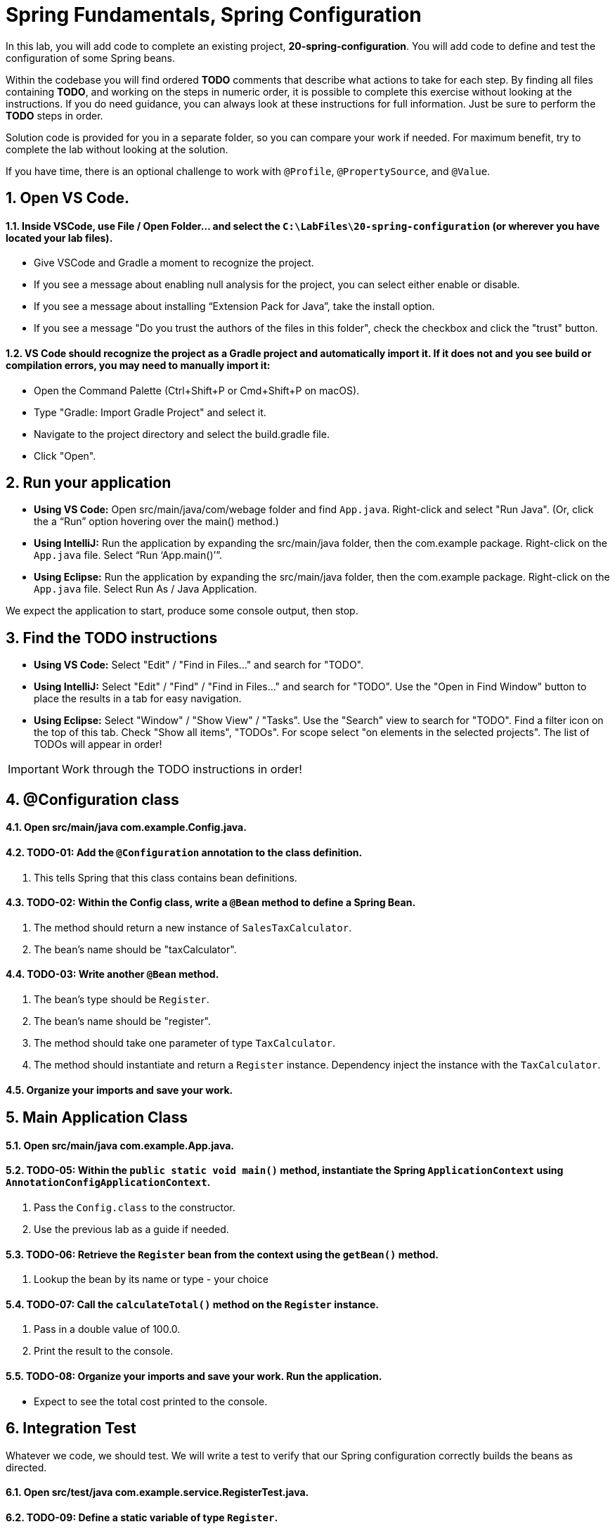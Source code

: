 = Spring Fundamentals, Spring Configuration
:sectnums:

In this lab, you will add code to complete an existing project, *20-spring-configuration*.  You will add code to define and test the configuration of some Spring beans.  

Within the codebase you will find ordered *TODO* comments that describe what actions to take for each step.  By finding all files containing *TODO*, and working on the steps in numeric order, it is possible to complete this exercise without looking at the instructions.  If you do need guidance, you can always look at these instructions for full information.  Just be sure to perform the *TODO* steps in order.

Solution code is provided for you in a separate folder, so you can compare your work if needed.  For maximum benefit, try to complete the lab without looking at the solution.

If you have time, there is an optional challenge to work with `@Profile`, `@PropertySource`, and `@Value`.

== Open VS Code.

==== Inside VSCode, use File / Open Folder... and select the `C:\LabFiles\20-spring-configuration` (or wherever you have located your lab files).
* Give VSCode and Gradle a moment to recognize the project.
* If you see a message about enabling null analysis for the project, you can select either enable or disable.
* If you see a message about installing “Extension Pack for Java”, take the install option.
* If you see a message "Do you trust the authors of the files in this folder", check the checkbox and click the "trust" button.

==== VS Code *should* recognize the project as a Gradle project and automatically import it. If it does not and you see build or compilation errors, you may need to manually import it:

* Open the Command Palette (Ctrl+Shift+P or Cmd+Shift+P on macOS).
* Type "Gradle: Import Gradle Project" and select it.
* Navigate to the project directory and select the build.gradle file.
* Click "Open".

== Run your application

* **Using VS Code:** Open src/main/java/com/webage folder and find `App.java`. Right-click and select "Run Java". (Or, click the a “Run” option hovering over the main() method.)
* **Using IntelliJ:** Run the application by expanding the src/main/java folder, then the com.example package. Right-click on the `App.java` file. Select “Run ‘App.main()’”. 
* **Using Eclipse:** Run the application by expanding the src/main/java folder, then the com.example package. Right-click on the `App.java` file. Select Run As / Java Application.

We expect the application to start, produce some console output, then stop.

== Find the TODO instructions

* **Using VS Code:** Select "Edit" / "Find in Files..." and search for "TODO".
* **Using IntelliJ:**  Select "Edit" / "Find" / "Find in Files..." and search for "TODO".  Use the "Open in Find Window" button to place the results in a tab for easy navigation.
* **Using Eclipse:** Select "Window" / "Show View" / "Tasks".  Use the "Search" view to search for "TODO".  Find a filter icon on the top of this tab.  Check "Show all items", "TODOs".  For scope select "on elements in the selected projects".  The list of TODOs will appear in order!

IMPORTANT: Work through the TODO instructions in order!   

== @Configuration class

==== Open src/main/java *com.example.Config.java*.

==== TODO-01: Add the `@Configuration` annotation to the class definition.  
. This tells Spring that this class contains bean definitions.

==== TODO-02: Within the Config class, write a `@Bean` method to define a Spring Bean. 
. The method should return a new instance of `SalesTaxCalculator`.  
. The bean's name should be "taxCalculator".

==== TODO-03: Write another `@Bean` method. 
. The bean's type should be `Register`.  
. The bean's name should be "register".  
. The method should take one parameter of type `TaxCalculator`.  
. The method should instantiate and return a `Register` instance.  Dependency inject the instance with the `TaxCalculator`.

==== Organize your imports and save your work.

== Main Application Class

==== Open src/main/java *com.example.App.java*.

==== TODO-05: Within the `public static void main()` method, instantiate the Spring `ApplicationContext` using `AnnotationConfigApplicationContext`.
. Pass the `Config.class` to the constructor.
. Use the previous lab as a guide if needed.

==== TODO-06: Retrieve the `Register` bean from the context using the `getBean()` method. 
. Lookup the bean by its name or type - your choice 
        
==== TODO-07: Call the `calculateTotal()` method on the `Register` instance. 
. Pass in a double value of 100.0. 
. Print the result to the console.

==== TODO-08: Organize your imports and save your work. Run the application.
* Expect to see the total cost printed to the console.

== Integration Test
Whatever we code, we should test.  We will write a test to verify that our Spring configuration correctly builds the beans as directed.

==== Open src/test/java *com.example.service.RegisterTest.java*.

==== TODO-09: Define a static variable of type `Register`. 
* Name the variable whatever you like.

==== TODO-10: Add a setup method annotated with `@BeforeAll`. 
. The method should be static and void.  It can have any name you like.
. Annotate the method with `@BeforeAll`.
. Instantiate the `ApplicationContext` as you did earlier.
. Retrieve the `Register` bean from the context and assign it to the static variable.

==== TODO-11: Add a test method.  
. Name the method whatever you like.  Return type should be void.
. The test logic should call the `computeTotal()` method on the `Register` bean.
. Pass in a double value of 100.00.
. Use the `assertThat` method to verify that the result is 105.00.

NOTE: The `assertThat()` method is part of the AssertJ framework.  See the static import at the top of the class.

==== TODO-12: Organize your imports and save your work.  Run the test, it should pass.
* If the test fails, review your code and try again.

== OPTIONAL: Use `@Profile`, `@PropertySource`, and `@Value` annotations.

If you have time, there are some improvements we can make to this application.

At present, the tax rate is hard-coded in the `SalesTaxCalculator` class.  We can use the `@Value` annotation to inject the tax rate from a properties file.  We will also use the `@Profile` annotation to define different configurations for different environments.

==== Open src/main/java *com.example.AlternateConfig.java*.

==== TODO-13: Add `@Profile` and `@PropertySource` annotations to this `@Configuration` class.
. Set the `@Profile` attribute to *alternate*.  This configuration class will be activated only when the *alternate* profile is active.
. Add a `@PropertySource` annotation to read 'app.properties' from the classpath root.
. i.e. `@PropertySource("classpath:app.properties")`

==== TODO-14: Define a SalesTaxCalculator `@Bean`.
. Name the bean whatever you like.
. Define a method parameter of type double named "taxRate".
. Use the `@Value` annotation to inject the value of the property "${tax.rate}".
. Instantiate `SalesTaxCalculator` using the constructor which takes a tax rate.
. Return the `SalesTaxCalculator` instance.

==== TODO-15: Organize your imports and save your work.

==== Open src/main/resources *app.properties*. 
* This properties file externalizes the tax rate from our code.  
* We could also set the tax rate via an environment variable or system property.

== OPTIONAL @Test the Alternate Configuration
Whatever we code, we should test.  Our next test will verify that our alternative configuration builds our beans and injects the tax rate as expected.

==== Open src/test/java *com.example.service.AlternateRegisterTest.java*.

==== TODO-16: Within th `setup()` method, set a Java system property *spring.profiles.active* to the value *alternate*.
* Use `System.setProperty()` to set the property.
* When the Spring context is created, it will activate the *alternate* profile.

==== TODO-17: Write a @Test method to verify the computeTotal method.
. Use your previous test method as a guide.  
. Adjust the logic to assert the total based on the configured tax.rate.

==== TODO-18: Organize your imports, save your work.  Run the test, it should pass.

== Summary
You have just gained practice creating Spring configuration classes and beans.  You have applied dependency injection and tested all your work.  

If you did the optional section, you used `@Profile` to selectively instantiate a set of beans, and you dynamically read and injected a parameter using `@PropertySource` and `@Value`.



